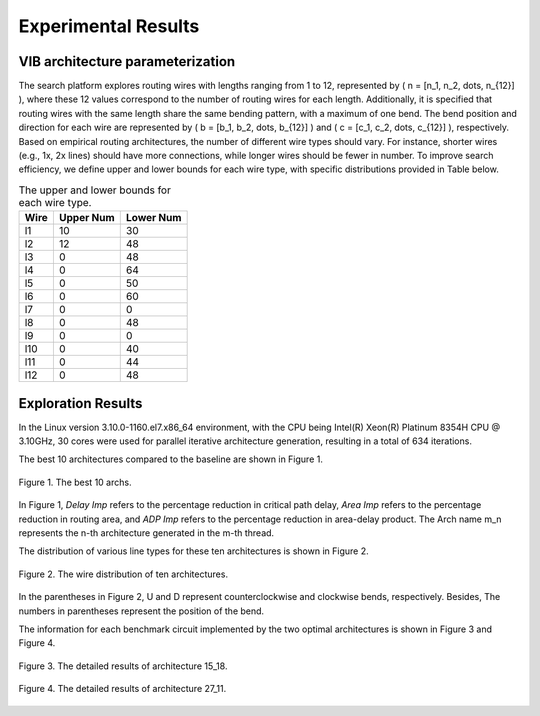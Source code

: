 Experimental Results
====================

VIB architecture parameterization
---------------------------------

The search platform explores routing wires with lengths ranging from 1 to 12, represented by \( n = [n_1, n_2, \dots, n_{12}] \), where these 12 values correspond to the number of routing wires for each length. Additionally, it is specified that routing wires with the same length share the same bending pattern, with a maximum of one bend. The bend position and direction for each wire are represented by \( b = [b_1, b_2, \dots, b_{12}] \) and \( c = [c_1, c_2, \dots, c_{12}] \), respectively. Based on empirical routing architectures, the number of different wire types should vary. For instance, shorter wires (e.g., 1x, 2x lines) should have more connections, while longer wires should be fewer in number. To improve search efficiency, we define upper and lower bounds for each wire type, with specific distributions provided in Table below.

.. table:: The upper and lower bounds for each wire type.
   :widths: auto

   +------------+------------+-----------+
   | Wire       | Upper Num  | Lower Num |
   +============+============+===========+
   | l1         | 10         | 30        |
   +------------+------------+-----------+
   | l2         | 12         | 48        |
   +------------+------------+-----------+
   | l3         | 0          | 48        |
   +------------+------------+-----------+
   | l4         | 0          | 64        |
   +------------+------------+-----------+
   | l5         | 0          | 50        |
   +------------+------------+-----------+
   | l6         | 0          | 60        |
   +------------+------------+-----------+
   | l7         | 0          | 0         |
   +------------+------------+-----------+
   | l8         | 0          | 48        |
   +------------+------------+-----------+
   | l9         | 0          | 0         |
   +------------+------------+-----------+
   | l10        | 0          | 40        |
   +------------+------------+-----------+
   | l11        | 0          | 44        |
   +------------+------------+-----------+
   | l12        | 0          | 48        |
   +------------+------------+-----------+
   
Exploration Results
-------------------
In the Linux version 3.10.0-1160.el7.x86_64 environment, with the CPU being Intel(R) Xeon(R) Platinum 8354H CPU @ 3.10GHz, 30 cores were used for parallel iterative architecture generation, resulting in a total of 634 iterations.

The best 10 architectures compared to the baseline are shown in Figure 1.

.. figure:: Images/exploration_result.png
    :align: center 
    :height: 300
    
    Figure 1. The best 10 archs.
    
In Figure 1, `Delay Imp` refers to the percentage reduction in critical path delay, `Area Imp` refers to the percentage reduction in routing area, and `ADP Imp` refers to the percentage reduction in area-delay product.
The Arch name m_n represents the n-th architecture generated in the m-th thread.

The distribution of various line types for these ten architectures is shown in Figure 2.

.. figure:: Images/wire_distribution.png
    :align: center 
    :height: 300
    
    Figure 2. The wire distribution of ten architectures.
    
In the parentheses in Figure 2, U and D represent counterclockwise and clockwise bends, respectively. Besides, The numbers in parentheses represent the position of the bend.

The information for each benchmark circuit implemented by the two optimal architectures is shown in Figure 3 and Figure 4.

.. figure:: Images/arch1_result.png
    :align: center 
    :height: 300
    
    Figure 3. The detailed results of architecture 15_18.
    
.. figure:: Images/arch2_result.png
    :align: center 
    :height: 300
    
    Figure 4. The detailed results of architecture 27_11.







